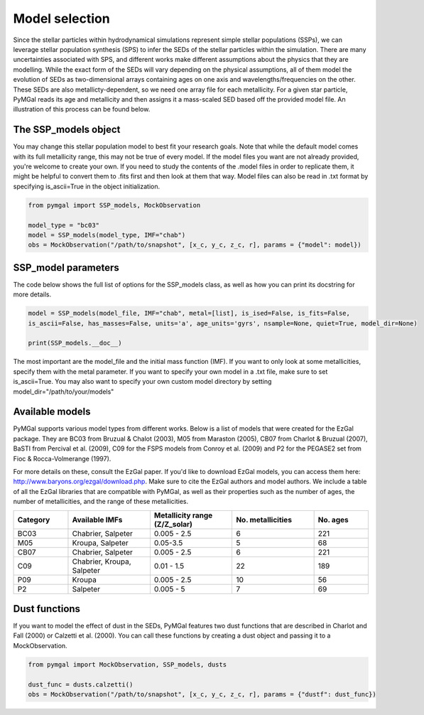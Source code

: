 .. _ssp_models:
Model selection
==========

Since the stellar particles within hydrodynamical simulations represent simple stellar populations (SSPs), we can leverage stellar population synthesis (SPS) to infer the SEDs of the stellar particles within the simulation. There are many uncertainties associated with SPS, and different works make different assumptions about the physics that they are modelling. While the exact form of the SEDs will vary depending on the physical assumptions, all of them model the evolution of SEDs as two-dimensional arrays containing ages on one axis and wavelengths/frequencies on the other. These SEDs are also metallicty-dependent, so we need one array file for each metallicity. For a given star particle, PyMGal reads its age and metallicity and then assigns it a mass-scaled SED based off the provided model file. An illustration of this process can be found below.

.. image:: ../build/html/_static/model_visual.png
   :alt: demo_image
   :width: 100%
   :align: center


.. _ssp_models_object:

The SSP_models object
----------




You may change this stellar population model to best fit your research goals. Note that while the default model comes with its full metallicity range, this may not be true of every model. If the model files you want are not already provided, you're welcome to create your own. If you need to study the contents of the .model files in order to replicate them, it might be helpful to convert them to .fits first and then look at them that way. Model files can also be read in .txt format by specifying is_ascii=True in the object initialization.

.. code-block:: python

   from pymgal import SSP_models, MockObservation
   
   model_type = "bc03"
   model = SSP_models(model_type, IMF="chab")
   obs = MockObservation("/path/to/snapshot", [x_c, y_c, z_c, r], params = {"model": model})
   
.. _ssp_models_params:

SSP_model parameters
----------

The code below shows the full list of options for the SSP_models class, as well as how you can print its docstring for more details. 


.. code-block:: python

   model = SSP_models(model_file, IMF="chab", metal=[list], is_ised=False, is_fits=False,
   is_ascii=False, has_masses=False, units='a', age_units='gyrs', nsample=None, quiet=True, model_dir=None)
   
   print(SSP_models.__doc__)

The most important are the model_file and the initial mass function (IMF). If you want to only look at some metallicities, specify them with the metal parameter. If you want to specify your own model in a .txt file, make sure to set is_ascii=True. You may also want to specify your own custom model directory by setting model_dir="/path/to/your/models"


.. _avail_models:

Available models
----------

PyMGal supports various model types from different works. Below is a list of models that were created for the EzGal package. They are BC03 from  Bruzual & Chalot (2003), M05 from Maraston (2005), CB07 from Charlot & Bruzual (2007), BaSTI from Percival et al. (2009), C09 for the FSPS models from Conroy et al. (2009) and P2 for the PEGASE2 set from Fioc & Rocca-Volmerange (1997). 


For more details on these, consult the EzGal paper. If you'd like to download EzGal models, you can access them here: http://www.baryons.org/ezgal/download.php. Make sure to cite the EzGal authors and model authors. We include a table of all the EzGal libraries that are compatible with PyMGal, as well as their properties such as the number of ages, the number of metallicities, and the range of these metallicities. 


.. list-table::
   :widths: 10 15 15 15 10
   :header-rows: 1

   * - Category
     - Available IMFs
     - Metallicity range (Z/Z_solar)
     - No. metallicities 
     - No. ages
   * - BC03
     - Chabrier, Salpeter
     - 0.005 - 2.5
     - 6
     - 221
   * - M05
     - Kroupa, Salpeter
     - 0.05-3.5
     - 5
     - 68
   * - CB07
     - Chabrier, Salpeter
     - 0.005 - 2.5
     - 6
     - 221
   * - C09
     - Chabrier, Kroupa, Salpeter
     - 0.01 - 1.5
     - 22
     - 189
   * - P09
     - Kroupa
     - 0.005 - 2.5
     - 10
     - 56
   * - P2
     - Salpeter
     - 0.005 - 5
     - 7
     - 69


 
  
.. _dust_funcs:

Dust functions
----------

If you want to model the effect of dust in the SEDs, PyMGal features two dust functions that are described in Charlot and Fall (2000) or Calzetti et al. (2000). You can call these functions by creating a dust object and passing it to a MockObservation. 

.. code-block:: python
   
   from pymgal import MockObservation, SSP_models, dusts

   dust_func = dusts.calzetti()
   obs = MockObservation("/path/to/snapshot", [x_c, y_c, z_c, r], params = {"dustf": dust_func})
   
 
 
 
   
